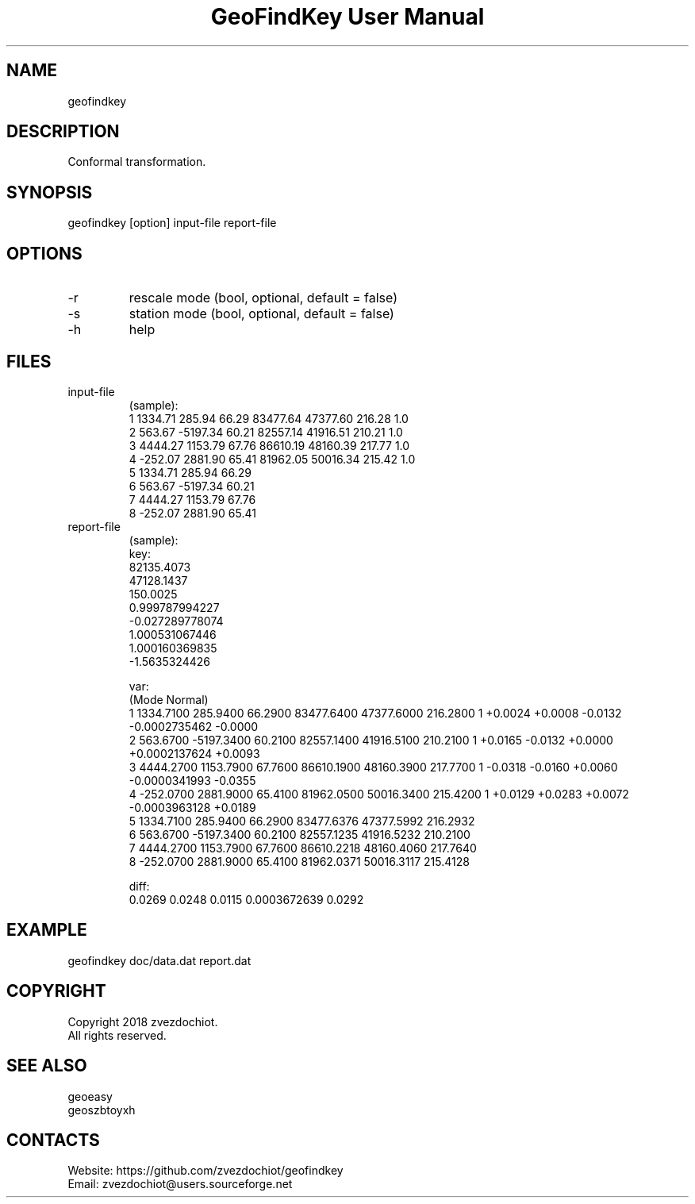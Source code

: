 .TH "GeoFindKey User Manual" 1.5 "24 May 2018" "GeoFindKey documentation"

.SH NAME
geofindkey

.SH DESCRIPTION
Conformal transformation.

.SH SYNOPSIS
geofindkey [option] input-file report-file

.SH OPTIONS
.TP
-r
rescale mode (bool, optional, default = false)
.TP
-s
station mode (bool, optional, default = false)
.TP
-h
help

.SH FILES
.TP
input-file
(sample):
 1 1334.71   285.94 66.29 83477.64 47377.60 216.28 1.0
 2  563.67 -5197.34 60.21 82557.14 41916.51 210.21 1.0
 3 4444.27  1153.79 67.76 86610.19 48160.39 217.77 1.0
 4 -252.07  2881.90 65.41 81962.05 50016.34 215.42 1.0
 5 1334.71   285.94 66.29
 6  563.67 -5197.34 60.21
 7 4444.27  1153.79 67.76
 8 -252.07  2881.90 65.41
.TP
report-file
(sample):
 key:
 82135.4073
 47128.1437
 150.0025
 0.999787994227
 -0.027289778074
 1.000531067446
 1.000160369835
 -1.5635324426
 
 var:
 (Mode Normal)
 1 1334.7100 285.9400 66.2900 83477.6400 47377.6000 216.2800 1 +0.0024 +0.0008 -0.0132 -0.0002735462 -0.0000
 2 563.6700 -5197.3400 60.2100 82557.1400 41916.5100 210.2100 1 +0.0165 -0.0132 +0.0000 +0.0002137624 +0.0093
 3 4444.2700 1153.7900 67.7600 86610.1900 48160.3900 217.7700 1 -0.0318 -0.0160 +0.0060 -0.0000341993 -0.0355
 4 -252.0700 2881.9000 65.4100 81962.0500 50016.3400 215.4200 1 +0.0129 +0.0283 +0.0072 -0.0003963128 +0.0189
 5 1334.7100 285.9400 66.2900 83477.6376 47377.5992 216.2932
 6 563.6700 -5197.3400 60.2100 82557.1235 41916.5232 210.2100
 7 4444.2700 1153.7900 67.7600 86610.2218 48160.4060 217.7640
 8 -252.0700 2881.9000 65.4100 81962.0371 50016.3117 215.4128
 
 diff:
 0.0269 0.0248 0.0115 0.0003672639 0.0292

.SH EXAMPLE
geofindkey doc/data.dat report.dat

.SH COPYRIGHT
Copyright 2018 zvezdochiot.
 All rights reserved.

.SH SEE ALSO
 geoeasy
 geoszbtoyxh

.SH CONTACTS
 Website: https://github.com/zvezdochiot/geofindkey
 Email: zvezdochiot@users.sourceforge.net
